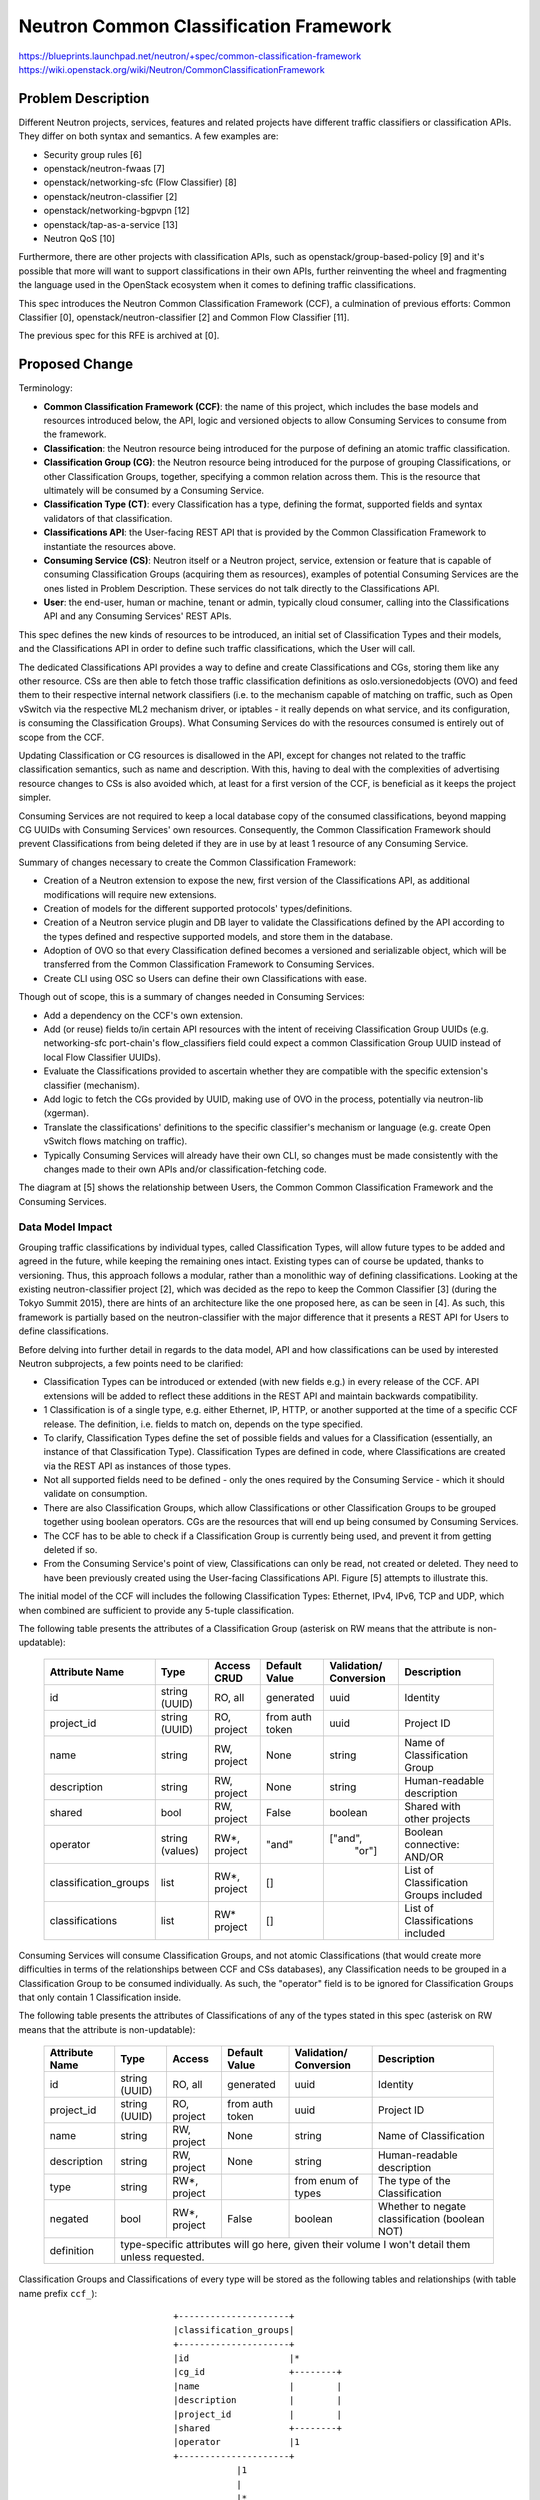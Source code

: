 ..
 This work is licensed under a Creative Commons Attribution 3.0 Unported
 License.

 http://creativecommons.org/licenses/by/3.0/legalcode

=======================================
Neutron Common Classification Framework
=======================================

https://blueprints.launchpad.net/neutron/+spec/common-classification-framework
https://wiki.openstack.org/wiki/Neutron/CommonClassificationFramework

Problem Description
===================

Different Neutron projects, services, features and related projects have
different traffic classifiers or classification APIs.
They differ on both syntax and semantics. A few examples are:

- Security group rules [6]
- openstack/neutron-fwaas [7]
- openstack/networking-sfc (Flow Classifier) [8]
- openstack/neutron-classifier [2]
- openstack/networking-bgpvpn [12]
- openstack/tap-as-a-service [13]
- Neutron QoS [10]

Furthermore, there are other projects with classification APIs, such as
openstack/group-based-policy [9] and it's possible that more will want
to support classifications in their own APIs, further reinventing the wheel
and fragmenting the language used in the OpenStack ecosystem when it comes
to defining traffic classifications.

This spec introduces the Neutron Common Classification Framework (CCF),
a culmination of previous efforts: Common Classifier [0],
openstack/neutron-classifier [2] and Common Flow Classifier [11].

The previous spec for this RFE is archived at [0].


Proposed Change
===============

Terminology:

- **Common Classification Framework (CCF)**: the name of this project, which
  includes the base models and resources introduced below, the API, logic and
  versioned objects to allow Consuming Services to consume from the framework.
- **Classification**: the Neutron resource being introduced for the purpose of
  defining an atomic traffic classification.
- **Classification Group (CG)**: the Neutron resource being introduced for the
  purpose of grouping Classifications, or other Classification Groups,
  together, specifying a common relation across them. This is the resource
  that ultimately will be consumed by a Consuming Service.
- **Classification Type (CT)**: every Classification has a type, defining the
  format, supported fields and syntax validators of that classification.
- **Classifications API**: the User-facing REST API that is provided by the
  Common Classification Framework to instantiate the resources above.
- **Consuming Service (CS)**: Neutron itself or a Neutron project, service,
  extension or feature that is capable of consuming Classification Groups
  (acquiring them as resources), examples of potential Consuming Services are
  the ones listed in Problem Description.
  These services do not talk directly to the Classifications API.
- **User**: the end-user, human or machine, tenant or admin, typically cloud
  consumer, calling into the Classifications API and any Consuming Services'
  REST APIs.

This spec defines the new kinds of resources to be introduced, an initial set
of Classification Types and their models, and the Classifications API in order
to define such traffic classifications, which the User will call.

The dedicated Classifications API provides a way to define and create
Classifications and CGs, storing them like any other resource. CSs are
then able to fetch those traffic classification definitions as
oslo.versionedobjects (OVO) and feed them to their respective internal network
classifiers (i.e. to the mechanism capable of matching on traffic, such as
Open vSwitch via the respective ML2 mechanism driver, or
iptables - it really depends on what service, and its configuration, is
consuming the Classification Groups). What Consuming Services do with the
resources consumed is entirely out of scope from the CCF.

Updating Classification or CG resources is disallowed in the API, except for
changes not related to the traffic classification semantics, such as name and
description. With this, having to deal with the complexities of advertising
resource changes to CSs is also avoided which, at least for a first version
of the CCF, is beneficial as it keeps the project simpler.

Consuming Services are not required to keep a local
database copy of the consumed classifications, beyond mapping CG UUIDs with
Consuming Services' own resources. Consequently, the Common
Classification Framework should prevent Classifications from being deleted if
they are in use by at least 1 resource of any Consuming Service.

Summary of changes necessary to create the Common Classification Framework:

- Creation of a Neutron extension to expose the new, first version of the
  Classifications API, as additional modifications will require new extensions.
- Creation of models for the different supported protocols' types/definitions.
- Creation of a Neutron service plugin and DB layer to validate
  the Classifications defined by the API according to the types defined and
  respective supported models, and store them in the database.
- Adoption of OVO so that every Classification defined becomes a versioned and
  serializable object, which will be transferred from the Common Classification
  Framework to Consuming Services.
- Create CLI using OSC so Users can define their own Classifications with ease.

Though out of scope, this is a summary of changes needed in Consuming Services:

- Add a dependency on the CCF's own extension.
- Add (or reuse) fields to/in certain API resources with the intent of
  receiving Classification Group UUIDs (e.g. networking-sfc port-chain's
  flow_classifiers field could expect a common Classification Group UUID
  instead of local Flow Classifier UUIDs).
- Evaluate the Classifications provided to ascertain whether they are
  compatible with the specific extension's classifier (mechanism).
- Add logic to fetch the CGs provided by UUID, making
  use of OVO in the process, potentially via neutron-lib (xgerman).
- Translate the classifications' definitions to the specific classifier's
  mechanism or language (e.g. create Open vSwitch flows matching on traffic).
- Typically Consuming Services will already have their own CLI, so changes
  must be made consistently with the changes made to their own APIs and/or
  classification-fetching code.

The diagram at [5] shows the relationship between Users, the Common
Common Classification Framework and the Consuming Services.


Data Model Impact
-----------------

Grouping traffic classifications by individual types, called Classification
Types, will allow future types to be added and agreed in the future, while
keeping the remaining ones intact. Existing types can of course be updated,
thanks to versioning. Thus, this approach follows a modular, rather than
a monolithic way of defining classifications. Looking at the existing
neutron-classifier project [2], which was decided as the repo to keep the
Common Classifier [3] (during the Tokyo Summit 2015), there are hints of an
architecture like the one proposed here, as can be seen in [4]. As such, this
framework is partially based on the neutron-classifier with the major
difference that it presents a REST API for Users to define classifications.

Before delving into further detail in regards to the data model, API and how
classifications can be used by interested Neutron subprojects, a few points
need to be clarified:

- Classification Types can be introduced or extended (with new fields e.g.) in
  every release of the CCF. API extensions will be added to reflect these
  additions in the REST API and maintain backwards compatibility.

- 1 Classification is of a single type, e.g. either Ethernet, IP, HTTP,
  or another supported at the time of a specific CCF release. The definition,
  i.e. fields to match on, depends on the type specified.

- To clarify, Classification Types define the set of possible fields and values
  for a Classification (essentially, an instance of that Classification Type).
  Classification Types are defined in code, where Classifications are created
  via the REST API as instances of those types.

- Not all supported fields need to be defined - only the ones
  required by the Consuming Service - which it should validate on consumption.

- There are also Classification Groups, which allow Classifications or other
  Classification Groups to be grouped together using boolean operators. CGs
  are the resources that will end up being consumed by Consuming Services.

- The CCF has to be able to check if a Classification Group
  is currently being used, and prevent it from getting deleted if so.

- From the Consuming Service's point of view, Classifications can only be read,
  not created or deleted. They need to have been previously
  created using the User-facing Classifications API.
  Figure [5] attempts to illustrate this.

The initial model of the CCF will includes the following Classification Types:
Ethernet, IPv4, IPv6, TCP and UDP, which when combined are sufficient
to provide any 5-tuple classification.


The following table presents the attributes of a Classification Group
(asterisk on RW means that the attribute is non-updatable):

 +----------------------+---------+--------+-----------+-------------+-----------------------------+
 | Attribute            | Type    | Access | Default   | Validation/ | Description                 |
 | Name                 |         | CRUD   | Value     | Conversion  |                             |
 +======================+=========+========+===========+=============+=============================+
 | id                   | string  | RO,    | generated | uuid        | Identity                    |
 |                      | (UUID)  | all    |           |             |                             |
 +----------------------+---------+--------+-----------+-------------+-----------------------------+
 | project_id           | string  | RO,    | from auth | uuid        | Project ID                  |
 |                      | (UUID)  | project| token     |             |                             |
 +----------------------+---------+--------+-----------+-------------+-----------------------------+
 | name                 | string  | RW,    | None      | string      | Name of Classification Group|
 |                      |         | project|           |             |                             |
 +----------------------+---------+--------+-----------+-------------+-----------------------------+
 | description          | string  | RW,    | None      | string      | Human-readable description  |
 |                      |         | project|           |             |                             |
 +----------------------+---------+--------+-----------+-------------+-----------------------------+
 | shared               | bool    | RW,    | False     | boolean     | Shared with other projects  |
 |                      |         | project|           |             |                             |
 +----------------------+---------+--------+-----------+-------------+-----------------------------+
 | operator             | string  | RW*,   | "and"     | ["and",     | Boolean connective: AND/OR  |
 |                      | (values)| project|           |  "or"]      |                             |
 +----------------------+---------+--------+-----------+-------------+-----------------------------+
 | classification_groups| list    | RW*,   | []        |             | List of Classification      |
 |                      |         | project|           |             | Groups included             |
 +----------------------+---------+--------+-----------+-------------+-----------------------------+
 | classifications      | list    | RW*    | []        |             | List of Classifications     |
 |                      |         | project|           |             | included                    |
 +----------------------+---------+--------+-----------+-------------+-----------------------------+

Consuming Services will consume Classification Groups, and not atomic
Classifications (that would create more difficulties in terms of the
relationships between CCF and CSs databases), any Classification needs to
be grouped in a Classification Group to be consumed individually. As such,
the "operator" field is to be ignored for Classification Groups that only
contain 1 Classification inside.

The following table presents the attributes of Classifications
of any of the types stated in this spec
(asterisk on RW means that the attribute is non-updatable):

 +----------------------+---------+--------+-----------+-------------+-----------------------------+
 | Attribute            | Type    | Access | Default   | Validation/ | Description                 |
 | Name                 |         |        | Value     | Conversion  |                             |
 +======================+=========+========+===========+=============+=============================+
 | id                   | string  | RO,    | generated | uuid        | Identity                    |
 |                      | (UUID)  | all    |           |             |                             |
 +----------------------+---------+--------+-----------+-------------+-----------------------------+
 | project_id           | string  | RO,    | from auth | uuid        | Project ID                  |
 |                      | (UUID)  | project| token     |             |                             |
 +----------------------+---------+--------+-----------+-------------+-----------------------------+
 | name                 | string  | RW,    | None      | string      | Name of Classification      |
 |                      |         | project|           |             |                             |
 +----------------------+---------+--------+-----------+-------------+-----------------------------+
 | description          | string  | RW,    | None      | string      | Human-readable description  |
 |                      |         | project|           |             |                             |
 +----------------------+---------+--------+-----------+-------------+-----------------------------+
 | type                 | string  | RW*,   |           | from enum   | The type of the             |
 |                      |         | project|           | of types    | Classification              |
 +----------------------+---------+--------+-----------+-------------+-----------------------------+
 | negated              | bool    | RW*,   | False     | boolean     | Whether to negate           |
 |                      |         | project|           |             | classification (boolean NOT)|
 +----------------------+---------+--------+-----------+-------------+-----------------------------+
 | definition           | type-specific attributes will go here,                                   |
 |                      | given their volume I won't detail them unless requested.                 |
 +----------------------+---------+--------+-----------+-------------+-----------------------------+


Classification Groups and Classifications of every type will be stored as the
following tables and relationships (with table name prefix ``ccf_``)::

                           +---------------------+
                           |classification_groups|
                           +---------------------+
                           |id                   |*
                           |cg_id                +--------+
                           |name                 |        |
                           |description          |        |
                           |project_id           |        |
                           |shared               +--------+
                           |operator             |1
                           +---------------------+
                                       |1
                                       |
                                       |*
                       +------------------------------+
                       |classification_groups_mapping |
                       +------------------------------+
                       |cg_id                         |
                       |classification_id             |
                       +------------------------------+
                                       |1
 +--------------------+                |                +--------------------+
 |ipv4_classifications|                |                |ipv6_classifications|
 +--------------------+                |                +--------------------+
 |classification_id   |                |                |classification_id   |
 |ihl                 |1               |               1|traffic_class       |
 |diffserv            +--------+       |       +--------+traffic_class_mask  |
 |diffserv_mask       |        |       |       |        |length              |
 |length              |        |       |       |        |next_header         |
 |flags               |        |       |       |        |hops                |
 |flags_mask          |        |       |       |        |src_addr            |
 |ttl                 |        |1      |1     1|        |dst_addr            |
 |protocol            |     +---------------------+     +--------------------+
 |src_addr            |     |classifications      |
 |dst_addr            |     +---------------------+
 |options             |     |id                   |
 |options_mask        |     |name                 |
 +--------------------+     |description          |
                            |project_id           |
                            |shared               |     +-------------------+
                            |type                 |     |tcp_classifications|
                            |negated              |     +-------------------+
                            +---------------------+     |classification_id  |
 +-------------------+        1|      1|       |1       |src_port           |
 |udp_classifications|         |       |       |        |dst_port           |
 +-------------------+         |       |       |        |flags              |
 |classification_id  |1        |       |       |       1|flags_mask         |
 |src_port           +---------+       |       +--------+window             |
 |dst_port           |                1|                |data_offset        |
 |length             |     +------------------------+   |option_kind        |
 |window_size        |     |ethernet_classifications|   +-------------------+
 +-------------------+     +------------------------+
                           |classification_id       |
                           |preamble                |
                           |src_addr                |
                           |dst_addr                |
                           |ethertype               |
                           +------------------------+


Some of the fields of the Classification Types presented above in the database
schema, such as ``length``, ``src_addr``, and others, will allow ranges or
lists to be input, through the use of commas or hyphens, for example.

Masking fields allow the user to specify which individual bits of the
respective main field should be looked up during classification.

Besides the Classification Types presented above, the following types are also
expected to be part of the first release of the CCF:
- Neutron (destination/source port, subnets, networks, at least)
- ICMP
- ICMPv6
- SCTP
- ARP
- VLAN
- GRE
- VXLAN
- Geneve
- MPLS
- NSH

Classification Types are used to select the appropriate model of the
Classification and consequently what table it will be stored in.

Classification Groups get stored in a single table and can point to other
Classification Groups, to allow mixing boolean operators.

There are two important fields meant for boolean logic:

- ``operator`` in Classification Group: specifies the boolean operator used
  to connect all the child Classifications and Classification Groups of that
  group. This can be either AND or OR.

- ``negated`` per Classification "usage": specifies whether to negate the
  definition of the Classification, when mapped to a Classification Group,
  essentially a boolean NOT. This can be True or False. Please note that
  Classification Groups cannot be negated using this model.


REST APIs
---------

A new API extension is being introduced. The base URL
for the Classifications API is /v2.0/.

The following table summarizes available URIs::

 +----------------------+------------------------------------+-------+
 |Resource              |URI                                 |Type   |
 +======================+====================================+=======+
 |classification_types  |/classification_types               |GET    |
 +----------------------+------------------------------------+-------+
 |classification_group  |/classification_groups/             |POST   |
 +----------------------+------------------------------------+-------+
 |classification_groups |/classification_groups              |GET    |
 +----------------------+------------------------------------+-------+
 |classification_group  |/classification_groups/{id}         |GET    |
 +----------------------+------------------------------------+-------+
 |classification_group  |/classification_groups/{id}         |PUT    |
 +----------------------+------------------------------------+-------+
 |classification_group  |/classification_groups/{id}         |DELETE |
 +----------------------+------------------------------------+-------+
 |classification        |/classifications/                   |POST   |
 +----------------------+------------------------------------+-------+
 |classifications       |/classifications                    |GET    |
 +----------------------+------------------------------------+-------+
 |classification        |/classifications/{id}               |GET    |
 +----------------------+------------------------------------+-------+
 |classification        |/classifications/{id}               |PUT    |
 +----------------------+------------------------------------+-------+
 |classification        |/classifications/{id}               |DELETE |
 +----------------------+------------------------------------+-------+

The CCF should provide a way to mark a Classification Group as being in use
(or increase the usage count) and a way to check for that and abort
certain operations if the group is in use.

The CCF does not provide any mechanism to synchronize Classification Groups
to Consuming Services.

Examples for a Classification Group with two Classifications inside.


To list available Classification Types::

  GET /v2.0/classification_types

  Response:
  {
     "classification_types": [{"type": "ethernet"},
                              {"type": "ipv4"},
                              {"type": "ipv6"},
                              {"type": "tcp"},
                              {"type": "udp"}]
  }


To create a Classification of type TCP::

  POST /v2.0/classifications/
  {
      "classification": {
          "name": "not_tcp_syns",
          "type": "tcp",
          "negated": true,
          "definition": {
              "control_flags": "0x2",
              "control_flags_mask: "0x2"
          }
      }
  }

  Response:
  {
      "classification": {
          "id": "3dcc561a-1bb8-11e7-b615-23717626a4e5",
          "project_id": "0a36035e-1bb9-11e7-b8ef-e782361fd276",
          "name": "not_tcp_syns",
          "description": "",
          "type": "tcp",
          "negated": true,
          "shared": false,
          "definition": {
              "src_port": null,
              "dst_port": null,
              "control_flags": "0x2",
              "control_flags_mask: "0x2",
              "ecn": null,
              "ecn_mask": null,
              "min_window": null,
              "max_window": null,
              "min_data_offset": null,
              "max_data_offset": null,
              "option_kind": null
          }
      }
  }


To create a Classification of type Ethernet::

  POST /v2.0/classifications/
  {
      "classification": {
          "name": "ipv4_over_eth",
          "type": "ethernet",
          "definition": {
              "ethertype": "0x800"
          }
      }
  }

  Response:
  {
      "classification": {
          "id": "021c1ad2-1bb9-11e7-907d-937a75c8a5db",
          "project_id": "0a36035e-1bb9-11e7-b8ef-e782361fd276",
          "name": "ipv4_over_eth",
          "description": "",
          "type": "ethernet",
          "negated": false,
          "shared": false,
          "definition": {
              "negated": false,
              "preamble": null,
              "src_addr": null,
              "dst_addr": null,
              "ethertype": "0x800"
          }
      }
  }


To create a Classification Group::

  POST /v2.0/classification_groups/
  {
      "classification_group": {
          "name": "no_syns_on_ipv4",
          "description": "Any IPv4 traffic carried over Ethernet except TCP SYNs.",
          "operator": "and",
          "classifications": [
              "3dcc561a-1bb8-11e7-b615-23717626a4e5",
              "021c1ad2-1bb9-11e7-907d-937a75c8a5db"
          ]
      }
  }

  Response:
  {
      "classification_group": {
          "id": "387299fa-250d-11e7-8620-b38d21865984",
          "project_id": "0a36035e-1bb9-11e7-b8ef-e782361fd276",
          "name": "no_syns_on_ipv4",
          "description": "Any IPv4 traffic carried over Ethernet except TCP SYNs.",
          "shared": false,
          "operator": "and"
          "classifications": [
              "3dcc561a-1bb8-11e7-b615-23717626a4e5",
              "021c1ad2-1bb9-11e7-907d-937a75c8a5db"
          ],
          "classification_groups": []
      }
  }


List Classification Groups::

 GET /v2.0/classification_groups

 Response:
 {
     "classification_groups": [
         {
             "id": "387299fa-250d-11e7-8620-b38d21865984",
             "project_id": "0a36035e-1bb9-11e7-b8ef-e782361fd276",
             "name": "no_syns_on_ipv4",
             "description": "Any IPv4 traffic carried over Ethernet except TCP SYNs.",
             "shared": false,
             "operator": "and"
             "classifications": [
                 "3dcc561a-1bb8-11e7-b615-23717626a4e5",
                 "021c1ad2-1bb9-11e7-907d-937a75c8a5db"
             ],
             "classification_groups": []
         },
         {
             ...
         }
     ]
 }


Community Impact
----------------

Services that intend to consume Classifications only have to:

- Modify their existing REST APIs slightly in order to allow for
  Classification Group UUIDs to be passed, if they don't already
  have an endpoint for such (e.g. networking-sfc doesn't require
  port-chain API resource changes).

- Implement the underlying fetching of Classification definitions,
  with support for OVO.


Other End User Impact
---------------------

The OpenStack Client will be extended to support the Classifications API.

Possible CLI syntax of a hypothetical scenario with Neutron QoS as the
Consuming Service and the Classification Group presented above in the
example API calls, to illustrate the workflow::

 $ openstack network classification create --type=tcp --control_flags=0x2 --control_flags_mask=0x2 --negated tcp_syns
 $ openstack network classification create --type=ethernet --ethertype=0x800 ipv4_over_eth
 $ openstack network classification group create --description "Any IPv4 traffic carried over Ethernet except TCP SYNs." \
       --classification tcp_syns --classification ipv4_over_eth --operator and no_syns_on_ipv4
 $ openstack network qos rule create --type bandwidth-limit --max-kbps 8000 --classification-group no_syns_on_ipv4 myqospolicy


Alternatives
------------

Possible alternatives to the data model and REST API presented are:

- Neutron QoS -inspired model;

- Using oslo.versionedobjects serialized into JSON for the REST API,
  to support the exact same resources specified in here.

- With regards to the initial model, it could as well include
  Security Group Rule UUIDs, BGP VPN resource UUIDs, HTTP, and many more.


Implementation
==============

Work has started as an initial Proof of Concept, available at [14].
After an initial merge on the neutron-classifier repository, work will
continue towards the goals outlined in this spec.


Assignee(s)
-----------

 - Igor Duarte Cardoso (igor.duarte.cardoso@intel.com)
 - David Shaughnessy (david.shaughnessy@intel.com)

We request the Neutron team to provide access to the neutron-classifier repo.

Given the findings with the PoC code, there is no expectation that existing
code in neutron-classifier will be reused, so the repository is to be wiped
(but all the history will be kept).


Work Items
----------

- Prototype/PoC (Pike-1) (David) - Finished.
- Finish spec (Pike) (Igor) - In Progress.
- Acquire rights to merge on a repository (Pike) (Igor) - In Progress.
- Implement first consumable version of this project (Pike to Queens) (David, Igor)
- Bring first time support to a Neutron service (TBD) (Queens to Rocky)


References
==========

.. [0] Add common classifier resource (neutron-specs): https://review.openstack.org/#/c/190463/
.. [1] Data Model: http://i.imgur.com/MPuOAvv.png
.. [2] The neutron-classifier project: http://git.openstack.org/cgit/openstack/neutron-classifier
.. [3] The original and current RFE to bring a common classifier to Neutron: https://bugs.launchpad.net/neutron/+bug/1476527
.. [4] neutron-classifier inspiration: https://github.com/openstack/neutron-classifier/blob/10b2eb3127f4809e52e3cf1627c34228bca80101/neutron_classifier/common/constants.py#L17
.. [5] Relationship between communicating entities: http://i.imgur.com/9jttN11.png
.. [6] Security group rules: http://developer.openstack.org/api-ref/networking/v2/?expanded=show-security-group-rule-detail
.. [7] FWaaS API spec: http://specs.openstack.org/openstack/neutron-specs/specs/api/firewall_as_a_service__fwaas_.html
.. [8] networking-sfc API: http://docs.openstack.org/developer/networking-sfc/api.html
.. [9] Group-based Policy: http://gbp.readthedocs.io/en/latest/usage.html
.. [10] Traffic classification in Neutron QoS: https://bugs.launchpad.net/neutron/+bug/1527671
.. [11] Common Flow Classifier proposed model: https://wiki.openstack.org/w/images/c/c8/neutron_common_classifier.png
.. [12] openstack/networking-bgpvpn API reference: https://docs.openstack.org/developer/networking-bgpvpn/api.html#bgpvpn-resource
.. [13] openstack/tap-as-a-service API reference: https://github.com/openstack/tap-as-a-service/blob/master/API_REFERENCE.rst
.. [14] Latest CCF PoC: https://review.openstack.org/#/c/445577/
